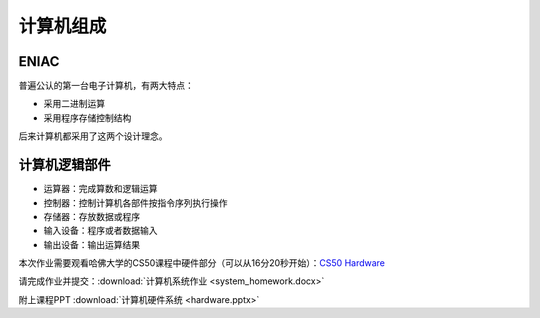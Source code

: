 计算机组成
==========

ENIAC
-----
普遍公认的第一台电子计算机，有两大特点：

* 采用二进制运算

* 采用程序存储控制结构

后来计算机都采用了这两个设计理念。

计算机逻辑部件
-----------

* 运算器：完成算数和逻辑运算
* 控制器：控制计算机各部件按指令序列执行操作
* 存储器：存放数据或程序
* 输入设备：程序或者数据输入
* 输出设备：输出运算结果


本次作业需要观看哈佛大学的CS50课程中硬件部分（可以从16分20秒开始）：`CS50 Hardware <https://www.bilibili.com/video/BV1X5411H7mV?spm_id_from=333.337.search-card.all.click>`_

请完成作业并提交：:download:`计算机系统作业 <system_homework.docx>`

附上课程PPT :download:`计算机硬件系统 <hardware.pptx>`